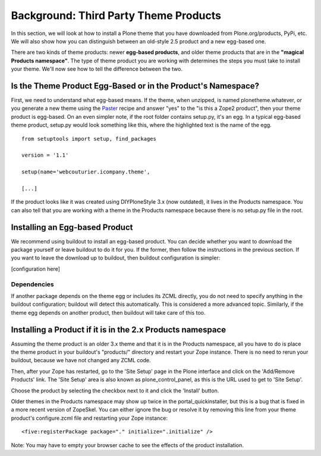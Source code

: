 Background: Third Party Theme Products
======================================

In this section, we will look at how to install a Plone theme that you
have downloaded from Plone.org/products, PyPi, etc. We will also show
how you can distinguish between an old-style 2.5 product and a new
egg-based one.

There are two kinds of theme products: newer **egg-based products**, and
older theme products that are in the **"magical Products namespace"**.
The type of theme product you are working with determines the steps you
must take to install your theme. We'll now see how to tell the
difference between the two.

Is the Theme Product Egg-Based or in the Product's Namespace?
-------------------------------------------------------------

First, we need to understand what egg-based means. If the theme, when
unzipped, is named plonetheme.whatever, or you generate a new theme
using the `Paster <http://plone.org/how-to/use-paster>`_ recipe and
answer "yes" to the "is this a Zope2 product", then your theme product
is egg-based. On an even simpler note, if the root folder contains
setup.py, it's an egg. In a typical egg-based theme product, setup.py
would look something like this, where the highlighted text is the name
of the egg.

::

    from setuptools import setup, find_packages

    version = '1.1'

    setup(name='webcouturier.icompany.theme',

    [...]

If the product looks like it was created using DIYPloneStyle 3.x (now
outdated), it lives in the Products namespace. You can also tell that
you are working with a theme in the Products namespace because there is
no setup.py file in the root.

Installing an Egg-based Product
-------------------------------

We recommend using buildout to install an egg-based product. You can
decide whether you want to download the package yourself or leave
buildout to do it for you. If the former, then follow the instructions
in the previous section. If you want to leave the download up to
buildout, then buildout configuration is simpler:

 

[configuration here]

Dependencies
~~~~~~~~~~~~

If another package depends on the theme egg or includes its ZCML
directly, you do not need to specify anything in the buildout
configuration; buildout will detect this automatically. This is
considered a more advanced topic. Similarly, if the theme egg depends on
another product, then buildout will take care of this too.

Installing a Product if it is in the 2.x Products namespace
-----------------------------------------------------------

Assuming the theme product is an older 3.x theme and that it is in the
Products namespace, all you have to do is place the theme product in
your buildout's "products/" directory and restart your Zope instance.
There is no need to rerun your buildout, because we have not changed any
ZCML code.

Then, after your Zope has restarted, go to the 'Site Setup' page in the
Plone interface and click on the 'Add/Remove Products' link. The 'Site
Setup' area is also known as plone\_control\_panel, as this is the URL
used to get to 'Site Setup'.

Choose the product by selecting the checkbox next to it and click the
'Install' button.

Older themes in the Products namespace may show up twice in the
portal\_quickinstaller, but this is a bug that is fixed in a more recent
version of ZopeSkel. You can either ignore the bug or resolve it by
removing this line from your theme product's configure.zcml file and
restarting your Zope instance:

::

    <five:registerPackage package="." initialize=".initialize" />

Note: You may have to empty your browser cache to see the effects of the
product installation.

